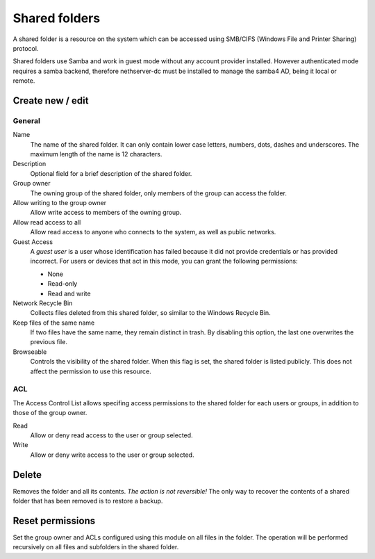 ==============
Shared folders
==============

A shared folder is a resource on the system which can be
accessed using SMB/CIFS (Windows File and Printer Sharing) protocol. 

Shared folders use Samba and work in guest mode without any account provider installed. However authenticated mode requires a samba backend, therefore nethserver-dc must be installed to manage the samba4 AD, being it local or remote.

Create new / edit
-----------------

General
^^^^^^^

Name
    The name of the shared folder. It can only contain lower case letters,
    numbers, dots, dashes and underscores. The maximum length of the name is 12 characters.

Description
    Optional field for a brief description of the shared folder.

Group owner
    The owning group of the shared folder, only members of the
    group can access the folder.

Allow writing to the group owner
    Allow write access to members of the owning group.

Allow read access to all
    Allow read access to anyone who connects to the system, as well as
    public networks.

Guest Access
     A *guest user* is a user whose identification has failed because
     it did not provide credentials or has provided incorrect. For
     users or devices that act in this mode, you can grant the
     following permissions:

     * None
     * Read-only
     * Read and write

Network Recycle Bin
     Collects files deleted from this shared folder, so similar to the
     Windows Recycle Bin.

Keep files of the same name
     If two files have the same name, they remain distinct in trash. By
     disabling this option, the last one overwrites the previous file.


Browseable
     Controls the visibility of the shared folder. When this flag is
     set, the shared folder is listed publicly. This does not affect
     the permission to use this resource.

.. raw:: html

   {{{INCLUDE NethServer_Module_SharedFolder_Plugin_*.html}}}

ACL
^^^

The Access Control List allows specifing access permissions to the
shared folder for each users or groups, in addition to those of the
group owner.

Read
    Allow or deny read access to the user or group selected.

Write 
    Allow or deny write access to the user or group selected.


Delete
------

Removes the folder and all its contents. *The action is not
reversible!* The only way to recover the contents of a shared folder
that has been removed is to restore a backup.

Reset permissions
-----------------

Set the group owner and ACLs configured using this module
on all files in the folder. The operation will be performed recursively on
all files and subfolders in the shared folder.

